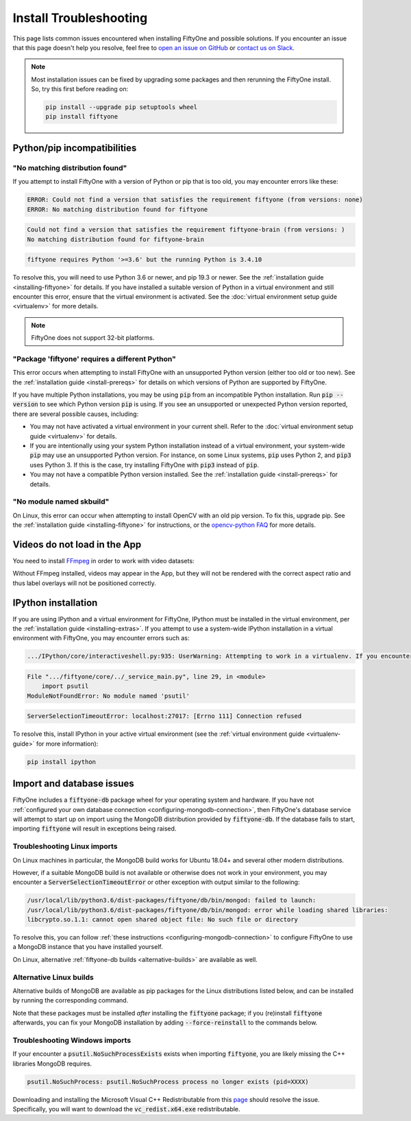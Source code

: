 .. _troubleshooting:

Install Troubleshooting
=======================

.. default-role:: code

This page lists common issues encountered when installing FiftyOne and possible
solutions. If you encounter an issue that this page doesn't help you resolve,
feel free to
`open an issue on GitHub <https://github.com/voxel51/fiftyone/issues/new?labels=bug&template=installation_issue_template.md&title=%5BSETUP-BUG%5D>`_
or `contact us on Slack <https://join.slack.com/t/fiftyone-users/shared_invite/zt-s6936w7b-2R5eVPJoUw008wP7miJmPQ>`_.

.. note::

    Most installation issues can be fixed by upgrading some packages and then
    rerunning the FiftyOne install. So, try this first before reading on:

    .. code-block:: shell

        pip install --upgrade pip setuptools wheel
        pip install fiftyone

.. _troubleshooting-pip:

Python/pip incompatibilities
----------------------------

"No matching distribution found"
~~~~~~~~~~~~~~~~~~~~~~~~~~~~~~~~

If you attempt to install FiftyOne with a version of Python or pip that is too
old, you may encounter errors like these:

.. code-block:: text

    ERROR: Could not find a version that satisfies the requirement fiftyone (from versions: none)
    ERROR: No matching distribution found for fiftyone

.. code-block:: text

    Could not find a version that satisfies the requirement fiftyone-brain (from versions: )
    No matching distribution found for fiftyone-brain

.. code-block:: text

    fiftyone requires Python '>=3.6' but the running Python is 3.4.10

To resolve this, you will need to use Python 3.6 or newer, and pip 19.3 or
newer. See the :ref:`installation guide <installing-fiftyone>` for details. If
you have installed a suitable version of Python in a virtual environment and
still encounter this error, ensure that the virtual environment is activated.
See the
:doc:`virtual environment setup guide <virtualenv>` for more details.

.. note::

    FiftyOne does not support 32-bit platforms.

"Package 'fiftyone' requires a different Python"
~~~~~~~~~~~~~~~~~~~~~~~~~~~~~~~~~~~~~~~~~~~~~~~~

This error occurs when attempting to install FiftyOne with an unsupported Python
version (either too old or too new). See the
:ref:`installation guide <install-prereqs>` for details on which versions of
Python are supported by FiftyOne.

If you have multiple Python installations, you may be using `pip` from an
incompatible Python installation. Run `pip --version` to see which Python
version `pip` is using. If you see an unsupported or unexpected Python version
reported, there are several possible causes, including:

* You may not have activated a virtual environment in your current shell. Refer
  to the :doc:`virtual environment setup guide <virtualenv>` for details.
* If you are intentionally using your system Python installation instead of a
  virtual environment, your system-wide `pip` may use an unsupported Python
  version. For instance, on some Linux systems, `pip` uses Python 2, and `pip3`
  uses Python 3. If this is the case, try installing FiftyOne with `pip3`
  instead of `pip`.
* You may not have a compatible Python version installed. See the
  :ref:`installation guide <install-prereqs>` for details.

"No module named skbuild"
~~~~~~~~~~~~~~~~~~~~~~~~~

On Linux, this error can occur when attempting to install OpenCV with an old
pip version. To fix this, upgrade pip. See the
:ref:`installation guide <installing-fiftyone>` for instructions, or the
`opencv-python FAQ <https://pypi.org/project/opencv-python-headless/>`_ for
more details.

.. _troubleshooting-video:

Videos do not load in the App
-----------------------------

You need to install `FFmpeg <https://ffmpeg.org>`_ in order to work with video
datasets:

.. tabs::

  .. group-tab:: Linux

    .. code-block:: shell

        sudo apt install -y ffmpeg

  .. group-tab:: macOS

    .. code-block:: python

        brew install ffmpeg

  .. group-tab:: Windows

    You can download a Windows build from
    `here <https://ffmpeg.org/download.html#build-windows>`_. Unzip it and be
    sure to add it to your path.

Without FFmpeg installed, videos may appear in the App, but they will not be
rendered with the correct aspect ratio and thus label overlays will not be
positioned correctly.

.. _troubleshooting-ipython:

IPython installation
--------------------

If you are using IPython and a virtual environment for FiftyOne, IPython must
be installed in the virtual environment, per the
:ref:`installation guide <installing-extras>`. If you attempt to use a
system-wide IPython installation in a virtual environment with FiftyOne, you
may encounter errors such as:

.. code-block:: text

    .../IPython/core/interactiveshell.py:935: UserWarning: Attempting to work in a virtualenv. If you encounter problems, please install IPython inside the virtualenv.

.. code-block:: text

    File ".../fiftyone/core/../_service_main.py", line 29, in <module>
        import psutil
    ModuleNotFoundError: No module named 'psutil'

.. code-block:: text

    ServerSelectionTimeoutError: localhost:27017: [Errno 111] Connection refused

To resolve this, install IPython in your active virtual environment (see the
:ref:`virtual environment guide <virtualenv-guide>` for more information):

.. code-block:: shell

    pip install ipython

.. _troubleshooting-mongodb:

Import and database issues
--------------------------

FiftyOne includes a `fiftyone-db` package wheel for your operating system and
hardware. If you have not
:ref:`configured your own database connection <configuring-mongodb-connection>`,
then FiftyOne's database service will attempt to start up on import using the
MongoDB distribution provided by `fiftyone-db`. If the database fails to start,
importing `fiftyone` will result in exceptions being raised.

.. _troubleshooting-mongodb-linux:

Troubleshooting Linux imports
~~~~~~~~~~~~~~~~~~~~~~~~~~~~~

On Linux machines in particular, the MongoDB build works for Ubuntu
18.04+ and several other modern distributions.

However, if a suitable MongoDB build is not available or otherwise does not
work in your environment, you may encounter a `ServerSelectionTimeoutError`
or other exception with output similar to the following:

.. code-block:: text

    /usr/local/lib/python3.6/dist-packages/fiftyone/db/bin/mongod: failed to launch:
    /usr/local/lib/python3.6/dist-packages/fiftyone/db/bin/mongod: error while loading shared libraries:
    libcrypto.so.1.1: cannot open shared object file: No such file or directory

To resolve this, you can follow
:ref:`these instructions <configuring-mongodb-connection>` to configure
FiftyOne to use a MongoDB instance that you have installed yourself.

On Linux, alternative :ref:`fiftyone-db builds <alternative-builds>` are
available as well.

.. _alternative-builds:

Alternative Linux builds
~~~~~~~~~~~~~~~~~~~~~~~~

Alternative builds of MongoDB are available as pip packages for the Linux
distributions listed below, and can be installed by running the corresponding
command.

Note that these packages must be installed *after* installing the `fiftyone`
package; if you (re)install `fiftyone` afterwards, you can fix your MongoDB
installation by adding `--force-reinstall` to the commands below.

.. tabs::

  .. tab:: Ubuntu 16.04

    .. code-block:: shell

      # be sure you have libcurl3 installed
      # apt install libcurl3
      pip install fiftyone-db-ubuntu1604

  .. tab:: Debian 9

    .. code-block:: shell

      pip install fiftyone-db-debian9

  .. tab:: RHEL 7

    .. code-block:: shell

      pip install fiftyone-db-rhel7

.. _troubleshooting-mongodb-windows:

Troubleshooting Windows imports
~~~~~~~~~~~~~~~~~~~~~~~~~~~~~~~

If your encounter a `psutil.NoSuchProcessExists` exists when importing
`fiftyone`, you are likely missing the C++ libraries MongoDB requires.

.. code-block::

    psutil.NoSuchProcess: psutil.NoSuchProcess process no longer exists (pid=XXXX)
  
Downloading and installing the Microsoft Visual C++ Redistributable from this
`page <https://support.microsoft.com/en-us/topic/the-latest-supported-visual-c-downloads-2647da03-1eea-4433-9aff-95f26a218cc0>`_
should resolve the issue. Specifically, you will want to download the
`vc_redist.x64.exe` redistributable.
